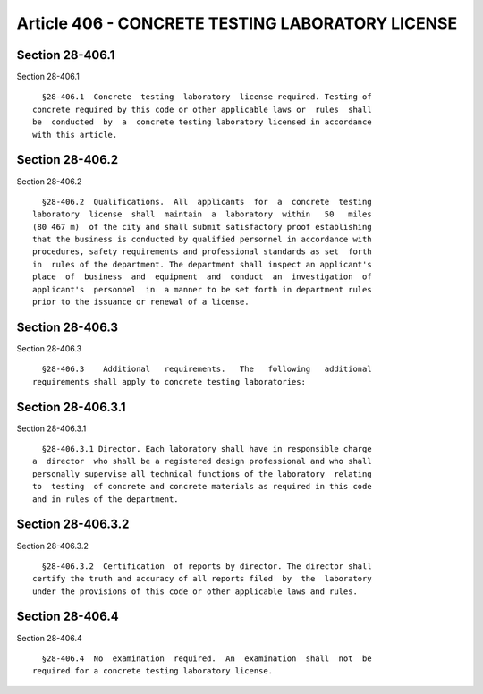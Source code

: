 Article 406 - CONCRETE TESTING LABORATORY LICENSE
=================================================

Section 28-406.1
----------------

Section 28-406.1 ::    
        
     
        §28-406.1  Concrete  testing  laboratory  license required. Testing of
      concrete required by this code or other applicable laws or  rules  shall
      be  conducted  by  a  concrete testing laboratory licensed in accordance
      with this article.
    
    
    
    
    
    
    

Section 28-406.2
----------------

Section 28-406.2 ::    
        
     
        §28-406.2  Qualifications.  All  applicants  for  a  concrete  testing
      laboratory  license  shall  maintain  a  laboratory  within   50   miles
      (80 467 m)  of the city and shall submit satisfactory proof establishing
      that the business is conducted by qualified personnel in accordance with
      procedures, safety requirements and professional standards as set  forth
      in  rules of the department. The department shall inspect an applicant's
      place  of  business  and  equipment  and  conduct  an  investigation  of
      applicant's  personnel  in  a manner to be set forth in department rules
      prior to the issuance or renewal of a license.
    
    
    
    
    
    
    

Section 28-406.3
----------------

Section 28-406.3 ::    
        
     
        §28-406.3    Additional   requirements.   The   following   additional
      requirements shall apply to concrete testing laboratories:
    
    
    
    
    
    
    

Section 28-406.3.1
------------------

Section 28-406.3.1 ::    
        
     
        §28-406.3.1 Director. Each laboratory shall have in responsible charge
      a  director  who shall be a registered design professional and who shall
      personally supervise all technical functions of the laboratory  relating
      to  testing  of concrete and concrete materials as required in this code
      and in rules of the department.
    
    
    
    
    
    
    

Section 28-406.3.2
------------------

Section 28-406.3.2 ::    
        
     
        §28-406.3.2  Certification  of reports by director. The director shall
      certify the truth and accuracy of all reports filed  by  the  laboratory
      under the provisions of this code or other applicable laws and rules.
    
    
    
    
    
    
    

Section 28-406.4
----------------

Section 28-406.4 ::    
        
     
        §28-406.4  No  examination  required.  An  examination  shall  not  be
      required for a concrete testing laboratory license.
    
    
    
    
    
    
    

